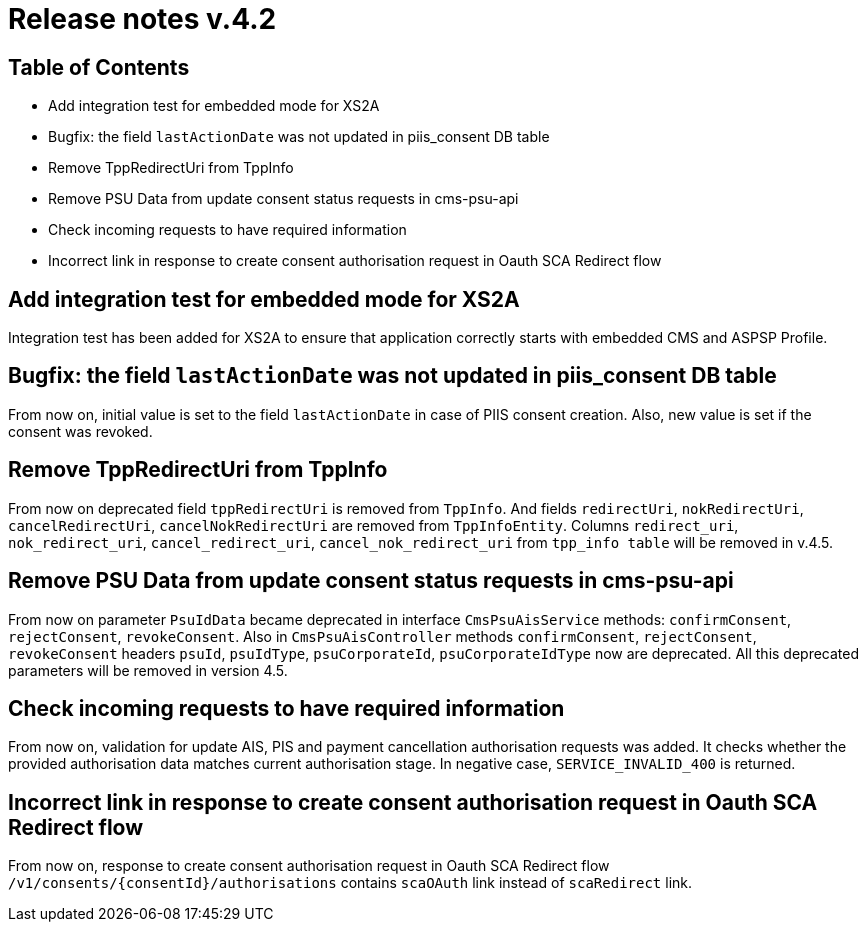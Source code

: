 = Release notes v.4.2

== Table of Contents

* Add integration test for embedded mode for XS2A
* Bugfix: the field `lastActionDate` was not updated in piis_consent DB table
* Remove TppRedirectUri from TppInfo
* Remove PSU Data from update consent status requests in cms-psu-api
* Check incoming requests to have required information
* Incorrect link in response to create consent authorisation request in Oauth SCA Redirect flow

== Add integration test for embedded mode for XS2A

Integration test has been added for XS2A to ensure that application correctly starts with embedded CMS and ASPSP Profile.

== Bugfix: the field `lastActionDate` was not updated in piis_consent DB table

From now on, initial value is set to the field `lastActionDate` in case of PIIS consent creation. Also, new value is
set if the consent was revoked.

== Remove TppRedirectUri from TppInfo

From now on deprecated field `tppRedirectUri` is removed from `TppInfo`. And  fields `redirectUri`, `nokRedirectUri`,
`cancelRedirectUri`, `cancelNokRedirectUri` are removed from `TppInfoEntity`. Columns `redirect_uri`, `nok_redirect_uri`,
`cancel_redirect_uri`, `cancel_nok_redirect_uri` from `tpp_info table` will be removed in v.4.5.

== Remove PSU Data from update consent status requests in cms-psu-api

From now on parameter `PsuIdData` became deprecated in interface `CmsPsuAisService` methods: `confirmConsent`,
`rejectConsent`, `revokeConsent`. Also in `CmsPsuAisController` methods `confirmConsent`, `rejectConsent`,
`revokeConsent` headers `psuId`, `psuIdType`, `psuCorporateId`, `psuCorporateIdType` now are deprecated.
All this deprecated parameters will be removed in version 4.5.

== Check incoming requests to have required information
From now on, validation for update AIS, PIS and payment cancellation authorisation requests was added. It checks whether
the provided authorisation data matches current authorisation stage. In negative case, `SERVICE_INVALID_400` is returned.

== Incorrect link in response to create consent authorisation request in Oauth SCA Redirect flow

From now on, response to create consent authorisation request in Oauth SCA Redirect flow
`/v1/consents/{consentId}/authorisations` contains `scaOAuth` link instead of `scaRedirect` link.
